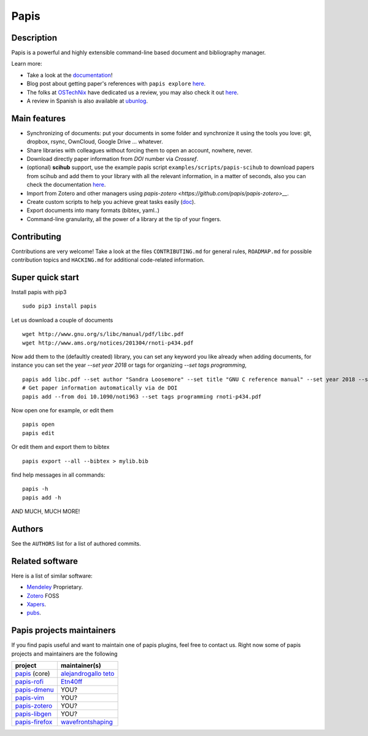 Papis
=====

|Build_Status| |build_appveyor| |ghbadge| |Coveralls| |RTD|
|Code_Quality|
|PyPI-Versions| |MYPY-CHECKED| |PyPI-Downloads|
|Contributors| |zenodo_badge| |OpenHub|


|Pypi|
|Packaging_status|

Description
-----------

Papis is a powerful and highly extensible command-line based document
and bibliography manager.

|quickstartsvg|

Learn more:

- Take a look at the `documentation <http://papis.readthedocs.io/en/latest/>`__!
- Blog post about getting paper's references with ``papis explore``
  `here <https://alejandrogallo.github.io/blog/get-paper-references.html>`__.
- The folks at `OSTechNix <https://www.ostechnix.com/>`__ have dedicated us a
  review, you may also check it out `here
  <https://www.ostechnix.com/papis-command-line-based-document-bibliography-manager/>`__.
- A review in Spanish is also available at `ubunlog
  <https://ubunlog.com/papis-administrador-documentos/>`__.

Main features
-------------

-  Synchronizing of documents: put your documents in some folder and
   synchronize it using the tools you love: git, dropbox, rsync,
   OwnCloud, Google Drive ... whatever.
-  Share libraries with colleagues without forcing them to open an
   account, nowhere, never.
-  Download directly paper information from *DOI* number via *Crossref*.
-  (optional) **scihub** support, use the example papis script
   ``examples/scripts/papis-scihub`` to download papers from scihub and
   add them to your library with all the relevant information, in a
   matter of seconds, also you can check the documentation
   `here <http://papis.readthedocs.io/en/latest/scihub.html>`__.
-  Import from Zotero and other managers using
   `papis-zotero <https://github.com/papis/papis-zotero>__`.
-  Create custom scripts to help you achieve great tasks easily
   (`doc <http://papis.readthedocs.io/en/latest/scripting.html>`__).
-  Export documents into many formats (bibtex, yaml..)
-  Command-line granularity, all the power of a library at the tip of
   your fingers.

Contributing
------------

Contributions are very welcome! Take a look at the files
``CONTRIBUTING.md`` for general rules, ``ROADMAP.md`` for possible
contribution topics and ``HACKING.md`` for additional code-related
information.

Super quick start
-----------------

Install papis with pip3

::

    sudo pip3 install papis

Let us download a couple of documents

::

    wget http://www.gnu.org/s/libc/manual/pdf/libc.pdf
    wget http://www.ams.org/notices/201304/rnoti-p434.pdf

Now add them to the (defaultly created) library, you can set
any keyword you like already when adding documents, for instance
you can set the year `--set year 2018` or tags for organizing
`--set tags programming`,

::

    papis add libc.pdf --set author "Sandra Loosemore" --set title "GNU C reference manual" --set year 2018 --set tags programming --confirm
    # Get paper information automatically via de DOI
    papis add --from doi 10.1090/noti963 --set tags programming rnoti-p434.pdf

Now open one for example, or edit them

::

    papis open
    papis edit

|superquickstartsvg1| Or edit them and export them to bibtex

::

    papis export --all --bibtex > mylib.bib

|superquickstartsvg2|

find help messages in all commands:

::

    papis -h
    papis add -h

AND MUCH, MUCH MORE!

Authors
-------

See the ``AUTHORS`` list for a list of authored commits.

.. |zenodo_badge| image:: https://zenodo.org/badge/82691622.svg
   :target: https://zenodo.org/badge/latestdoi/82691622
.. |superquickstartsvg1| image:: https://papis.github.io/images/superquickstart1.svg
.. |superquickstartsvg2| image:: https://papis.github.io/images/superquickstart2.svg
.. |quickstartsvg| image:: https://papis.github.io/images/quick.svg
.. |Pypi| image:: https://badge.fury.io/py/papis.svg
   :target: https://badge.fury.io/py/papis
.. |RTD| image:: https://readthedocs.org/projects/papis/badge/?version=latest
   :target: http://papis.readthedocs.io/en/latest/?badge=latest
.. |Coveralls| image:: https://coveralls.io/repos/github/papis/papis/badge.svg?branch=master
   :target: https://coveralls.io/github/papis/papis?branch=master
.. |Build_Status| image:: https://travis-ci.org/papis/papis.svg?branch=master
   :target: https://travis-ci.org/papis/papis
.. |build_appveyor| image:: https://ci.appveyor.com/api/projects/status/ncklsgj2xep5fqwx/branch/master?svg=true
   :target: https://ci.appveyor.com/project/alejandrogallo/papis/branch/master
.. |Packaging_status| image:: https://repology.org/badge/vertical-allrepos/papis.svg
   :target: https://repology.org/metapackage/papis
.. |Code_Quality| image:: https://img.shields.io/lgtm/grade/python/g/papis/papis.svg?logo=lgtm&logoWidth=18
   :target: https://lgtm.com/projects/g/papis/papis/context:python
.. |PyPI-Downloads| image:: https://img.shields.io/pypi/dm/papis.svg?label=pypi%20downloads&logo=python&logoColor=white
   :target: https://pypi.org/project/papis
.. |PyPI-Versions| image:: https://img.shields.io/pypi/pyversions/papis.svg?logo=python&logoColor=white
   :target: https://pypi.org/project/papis
.. |MYPY-CHECKED| image:: http://www.mypy-lang.org/static/mypy_badge.svg
   :target: http://mypy-lang.org/
.. |OpenHub| image:: https://www.openhub.net/p/papis/widgets/project_thin_badge.gif
   :target: https://www.openhub.net/p/papis
.. |Contributors| image:: https://img.shields.io/github/contributors/papis/papis
.. |ghbadge| image:: https://github.com/papis/papis/workflows/CI/badge.svg



Related software
----------------

Here is a list of similar software:

- `Mendeley <https://www.mendeley.com/>`__ Proprietary.
- `Zotero <https://www.zotero.org/>`__ FOSS
- `Xapers <https://finestructure.net/xapers/>`__.
- `pubs <https://github.com/pubs/pubs/>`__.


Papis projects maintainers
--------------------------

If you find papis useful and want to maintain one of papis
plugins, feel free to contact us. Right now some of papis projects
and maintainers are the following

========================================================== =========================================================================================
project                                                    maintainer(s)
========================================================== =========================================================================================
`papis <https://github.com/papis/papis-rofi/>`__ (core)    `alejandrogallo <https://alejandrogallo.github.io/>`__ `teto <https://github.com/teto>`__
`papis-rofi <https://github.com/papis/papis-rofi/>`__      `Etn40ff <https://github.com/Etn40ff>`__
`papis-dmenu <https://github.com/papis/papis-dmenu>`__     YOU?
`papis-vim <https://github.com/papis/papis-vim>`__         YOU?
`papis-zotero <https://github.com/papis/papis-zotero>`__   YOU?
`papis-libgen <https://github.com/papis/papis-zotero>`__   YOU?
`papis-firefox <https://github.com/papis/papis-firefox>`__ `wavefrontshaping <https://github.com/wavefrontshaping>`__
========================================================== =========================================================================================
